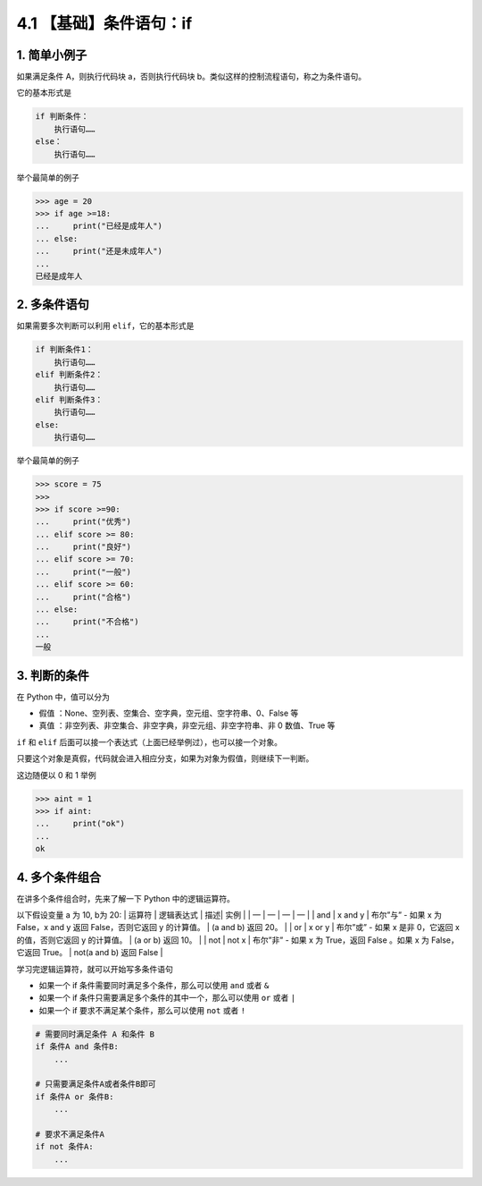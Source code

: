 4.1 【基础】条件语句：if
========================

1. 简单小例子
-------------

如果满足条件 A，则执行代码块 a，否则执行代码块
b。类似这样的控制流程语句，称之为条件语句。

它的基本形式是

.. code:: python

   if 判断条件：
       执行语句……
   else：
       执行语句……

举个最简单的例子

.. code:: python

   >>> age = 20
   >>> if age >=18:
   ...     print("已经是成年人")
   ... else:
   ...     print("还是未成年人")
   ...
   已经是成年人

2. 多条件语句
-------------

如果需要多次判断可以利用 ``elif``\ ，它的基本形式是

.. code:: python

   if 判断条件1：
       执行语句……
   elif 判断条件2：
       执行语句……
   elif 判断条件3：
       执行语句……
   else:
       执行语句……

举个最简单的例子

.. code:: python

   >>> score = 75
   >>>
   >>> if score >=90:
   ...     print("优秀")
   ... elif score >= 80:
   ...     print("良好")
   ... elif score >= 70:
   ...     print("一般")
   ... elif score >= 60:
   ...     print("合格")
   ... else:
   ...     print("不合格")
   ...
   一般

3. 判断的条件
-------------

在 Python 中，值可以分为

-  ``假值`` ：None、空列表、空集合、空字典，空元组、空字符串、0、False
   等
-  ``真值`` ：非空列表、非空集合、非空字典，非空元组、非空字符串、非 0
   数值、True 等

``if`` 和 ``elif``
后面可以接一个表达式（上面已经举例过），也可以接一个对象。

只要这个对象是真假，代码就会进入相应分支，如果为对象为假值，则继续下一判断。

这边随便以 0 和 1 举例

.. code:: python

   >>> aint = 1
   >>> if aint:
   ...     print("ok")
   ...
   ok

4. 多个条件组合
---------------

在讲多个条件组合时，先来了解一下 Python 中的逻辑运算符。

以下假设变量 a 为 10, b为 20: \| 运算符 \| 逻辑表达式 \| 描述\| 实例 \|
\| — \| — \| — \| — \| \| and \| x and y \| 布尔”与” - 如果 x 为
False，x and y 返回 False，否则它返回 y 的计算值。 \| (a and b) 返回
20。 \| \| or \| x or y \| 布尔”或” - 如果 x 是非 0，它返回 x
的值，否则它返回 y 的计算值。 \| (a or b) 返回 10。 \| \| not \| not x
\| 布尔”非” - 如果 x 为 True，返回 False 。如果 x 为 False，它返回
True。 \| not(a and b) 返回 False \|

学习完逻辑运算符，就可以开始写多条件语句

-  如果一个 if 条件需要同时满足多个条件，那么可以使用 ``and`` 或者 ``&``
-  如果一个 if 条件只需要满足多个条件的其中一个，那么可以使用 ``or``
   或者 ``|``
-  如果一个 if 要求不满足某个条件，那么可以使用 ``not`` 或者 ``!``

.. code:: python

   # 需要同时满足条件 A 和条件 B
   if 条件A and 条件B:
       ...
     
   # 只需要满足条件A或者条件B即可
   if 条件A or 条件B:
       ...
     
   # 要求不满足条件A
   if not 条件A:
       ...
